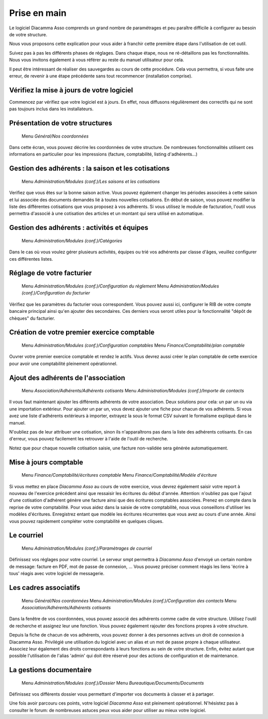 Prise en main
=============

Le logiciel Diacamma Asso comprends un grand nombre de paramétrages et peu paraître difficile à configurer au besoin de votre structure.

Nous vous proposons cette explication pour vous aider à franchir cette première étape dans l'utilisation de cet outil.

Suivez pas à pas les différents phases de réglages. Dans chaque étape, nous ne ré-détaillons pas les fonctionnalités. 
Nous vous invitons également à vous référer au reste du manuel utilisateur pour cela.

Il peut être intéressant de réaliser des sauvegardes au cours de cette procédure.
Cela vous permettra, si vous faite une erreur, de revenir à une étape précédente sans tout recommencer (installation comprise).

Vérifiez la mise à jours de votre logiciel
------------------------------------------

Commencez par vérifiez que votre logiciel est à jours.
En effet, nous diffusons régulièrement des correctifs qui ne sont pas toujours inclus dans les installateurs.

Présentation de votre structures
--------------------------------

	Menu *Général/Nos coordonnées*

Dans cette écran, vous pouvez décrire les coordonnées de votre structure.
De nombreuses fonctionnalités utilisent ces informations en particulier pour les impressions (facture, comptabilité, listing d'adhérents...)

Gestion des adhérents : la saison et les cotisations
----------------------------------------------------

	Menu *Administration/Modules (conf.)/Les saisons et les cotisations*

Verifiez que vous êtes sur la bonne saison active. Vous pouvez également changer les périodes associées à cette saison et lui associée des documents demandés lié à toutes nouvelles cotisations.
En début de saison, vous pouvez modifier la liste des différentes cotisations que vous proposez à vos adhérents.
Si vous utilisez le module de facturation, l'outil vous permettra d'associé à une cotisation des articles et un montant qui sera utilisé en automatique.

Gestion des adhérents : activités et équipes
--------------------------------------------

	Menu *Administration/Modules (conf.)/Catégories*

Dans le cas où vous voulez gérer plusieurs activités, équipes ou trié vos adhérents par classe d'âges, veuillez configurer ces différentes listes.

Réglage de votre facturier
--------------------------

	Menu *Administration/Modules (conf.)/Configuration du règlement*
	Menu *Administration/Modules (conf.)/Configuration du facturier*

Vérifiez que les paramètres du facturier vous correspondent.
Vous pouvez aussi ici, configurer le RIB de votre compte bancaire principal ainsi qu'en ajouter des secondaires.
Ces derniers vous seront utiles pour la fonctionnalité "dépôt de chèques" du facturier.

Création de votre premier exercice comptable
--------------------------------------------

	Menu *Administration/Modules (conf.)/Configuration comptables*
	Menu *Finance/Comptabilité/plan comptable*

Ouvrer votre premier exercice comptable et rendez le actifs.
Vous devrez aussi créer le plan comptable de cette exercice pour avoir une comptabilité pleinement opérationnel.

Ajout des adhérents de l'association
------------------------------------

	Menu *Association/Adhérents/Adhérents cotisants*
	Menu *Administration/Modules (conf.)/Importe de contacts*

Il vous faut maintenant ajouter les différents adhérents de votre association.
Deux solutions pour cela: un par un ou via une importation extérieur.
Pour ajouter un par un, vous devez ajouter une fiche pour chacun de vos adhérents.
Si vous avez une liste d'adhérents extérieurs à importer, extrayez la sous le format CSV suivant le formalisme expliqué dans le manuel.

N'oubliez pas de leur attribuer une cotisation, sinon ils n'apparaîtrons pas dans la liste des adhérents cotisants. 
En cas d'erreur, vous pouvez facilement les retrouver à l'aide de l'outil de recherche.

Notez que pour chaque nouvelle cotisation saisie, une facture non-validée sera générée automatiquement.

Mise à jours comptable
----------------------

	Menu *Finance/Comptabilité/écritures comptable*
	Menu *Finance/Comptabilité/Modèle d'écriture*

Si vous mettez en place *Diacamma Asso* au cours de votre exercice, vous devrez également saisir votre report à nouveau de l'exercice précédent ainsi que ressaisir les écritures du début d'année.
Attention: n'oubliez pas que l'ajout d'une cotisation d'adhérent génère une facture ainsi que des écritures comptables associées. Prenez en compte dans la reprise de votre comptabilité.
Pour vous aidez dans la saisie de votre comptabilité, nous vous conseillons d'utiliser les modèles d'écritures. Enregistrez entant que modèle les écritures récurrentes que vous avez au cours d'une année. Ainsi vous pouvez rapidement compléter votre comptabilité en quelques cliques.

Le courriel
-----------

	Menu *Administration/Modules (conf.)/Paramètrages de courriel*

Définissez vos réglages pour votre courriel.
Le serveur smpt permettra à *Diacamma Asso* d'envoyé un certain nombre de message: facture en PDF, mot de passe de connexion, ...
Vous pouvez préciser comment réagis les liens 'écrire à tous' réagis avec votre logiciel de messagerie.

Les cadres associatifs
----------------------

	Menu *Général/Nos coordonnées*
	Menu *Administration/Modules (conf.)/Configuration des contacts*
	Menu *Association/Adhérents/Adhérents cotisants*

Dans la fenêtre de vos coordonnées, vous pouvez associé des adhérents comme cadre de votre structure.
Utilisez l'outil de recherche et assignez leur une fonction.
Vous pouvez également rajouter des fonctions propres à votre structure.

Depuis la fiche de chacun de vos adhérents, vous pouvez donner à des personnes actives un droit de connexion à Diacamma Asso.
Privilégié une utilisation du logiciel avec un alias et un mot de passe propre à chaque utilisateur. Associez leur également des droits correspondants à leurs fonctions au sein de votre structure.
Enfin, évitez autant que possible l'utilisation de l'alias 'admin' qui doit être réservé pour des actions de configuration et de maintenance.

La gestions documentaire
------------------------

	Menu *Administration/Modules (conf.)/Dossier*
	Menu *Bureautique/Documents/Documents*

Définissez vos différents dossier vous permettant d'importer vos documents à classer et à partager.


Une fois avoir parcouru ces points, votre logiciel *Diacamma Asso* est pleinement opérationnel.
N'hésistez pas à consulter le forum: de nombreuses astuces peux vous aider pour utiliser au mieux votre logiciel.
